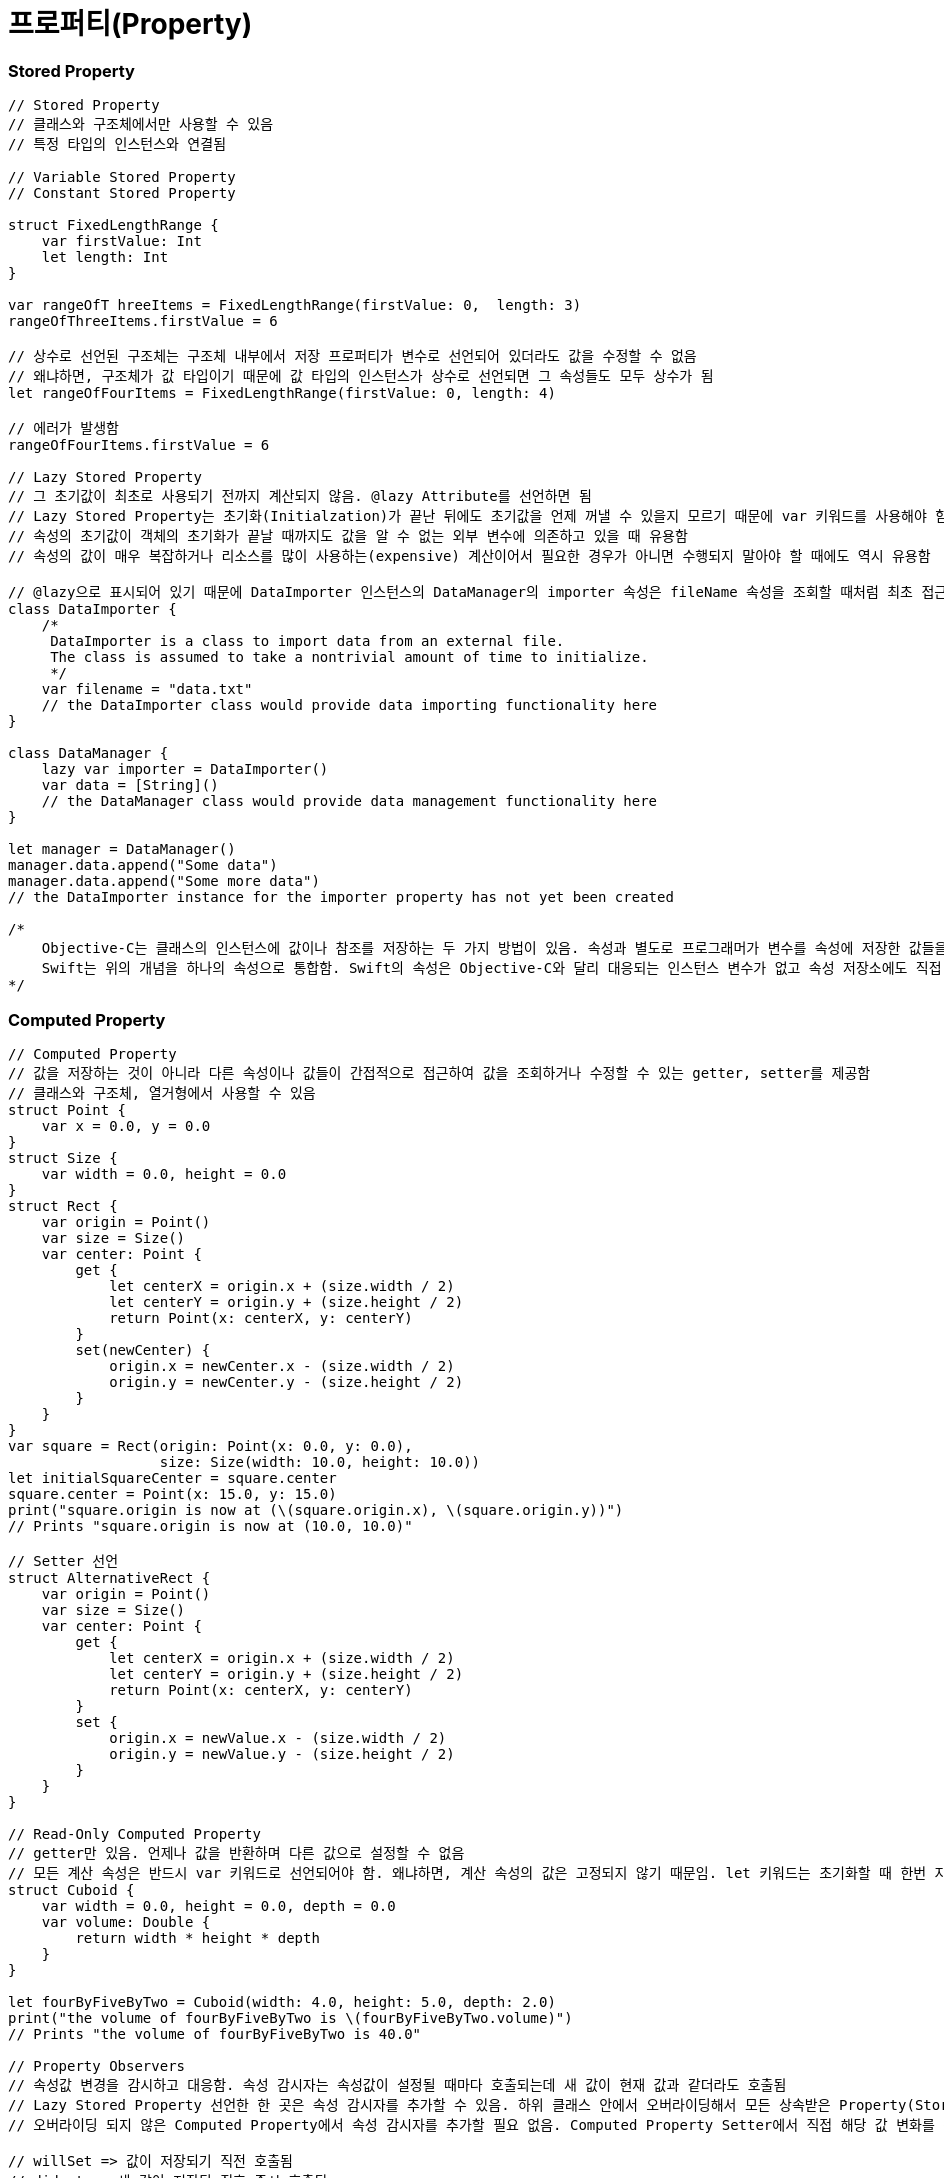 = 프로퍼티(Property)

=== Stored Property 

[source, swift]
----
// Stored Property
// 클래스와 구조체에서만 사용할 수 있음
// 특정 타입의 인스턴스와 연결됨

// Variable Stored Property 
// Constant Stored Property 

struct FixedLengthRange {
    var firstValue: Int
    let length: Int
}

var rangeOfT hreeItems = FixedLengthRange(firstValue: 0,  length: 3)
rangeOfThreeItems.firstValue = 6

// 상수로 선언된 구조체는 구조체 내부에서 저장 프로퍼티가 변수로 선언되어 있더라도 값을 수정할 수 없음
// 왜냐하면, 구조체가 값 타입이기 때문에 값 타입의 인스턴스가 상수로 선언되면 그 속성들도 모두 상수가 됨
let rangeOfFourItems = FixedLengthRange(firstValue: 0, length: 4)

// 에러가 발생함
rangeOfFourItems.firstValue = 6

// Lazy Stored Property
// 그 초기값이 최초로 사용되기 전까지 계산되지 않음. @lazy Attribute를 선언하면 됨
// Lazy Stored Property는 초기화(Initialzation)가 끝난 뒤에도 초기값을 언제 꺼낼 수 있을지 모르기 때문에 var 키워드를 사용해야 함. 상수는 초기화 끝나기 전에 값을 반드시 가져야 하므로 Lazy Stored Property로 선언할 수 없음
// 속성의 초기값이 객체의 초기화가 끝날 때까지도 값을 알 수 없는 외부 변수에 의존하고 있을 때 유용함
// 속성의 값이 매우 복잡하거나 리소스를 많이 사용하는(expensive) 계산이어서 필요한 경우가 아니면 수행되지 말아야 할 때에도 역시 유용함

// @lazy으로 표시되어 있기 때문에 DataImporter 인스턴스의 DataManager의 importer 속성은 fileName 속성을 조회할 때처럼 최초 접근 시 생성됨
class DataImporter {
    /*
     DataImporter is a class to import data from an external file.
     The class is assumed to take a nontrivial amount of time to initialize.
     */
    var filename = "data.txt"
    // the DataImporter class would provide data importing functionality here
}
 
class DataManager {
    lazy var importer = DataImporter()
    var data = [String]()
    // the DataManager class would provide data management functionality here
}
 
let manager = DataManager()
manager.data.append("Some data")
manager.data.append("Some more data")
// the DataImporter instance for the importer property has not yet been created

/*
    Objective-C는 클래스의 인스턴스에 값이나 참조를 저장하는 두 가지 방법이 있음. 속성과 별도로 프로그래머가 변수를 속성에 저장한 값들을 Backing Store로 활용할 수 있음
    Swift는 위의 개념을 하나의 속성으로 통합함. Swift의 속성은 Objective-C와 달리 대응되는 인스턴스 변수가 없고 속성 저장소에도 직접 접근할 수 없음
*/
----

=== Computed Property 

[source, swift]
----
// Computed Property 
// 값을 저장하는 것이 아니라 다른 속성이나 값들이 간접적으로 접근하여 값을 조회하거나 수정할 수 있는 getter, setter를 제공함
// 클래스와 구조체, 열거형에서 사용할 수 있음
struct Point {
    var x = 0.0, y = 0.0
}
struct Size {
    var width = 0.0, height = 0.0
}
struct Rect {
    var origin = Point()
    var size = Size()
    var center: Point {
        get {
            let centerX = origin.x + (size.width / 2)
            let centerY = origin.y + (size.height / 2)
            return Point(x: centerX, y: centerY)
        }
        set(newCenter) {
            origin.x = newCenter.x - (size.width / 2)
            origin.y = newCenter.y - (size.height / 2)
        }
    }
}
var square = Rect(origin: Point(x: 0.0, y: 0.0),
                  size: Size(width: 10.0, height: 10.0))
let initialSquareCenter = square.center
square.center = Point(x: 15.0, y: 15.0)
print("square.origin is now at (\(square.origin.x), \(square.origin.y))")
// Prints "square.origin is now at (10.0, 10.0)"

// Setter 선언
struct AlternativeRect {
    var origin = Point()
    var size = Size()
    var center: Point {
        get {
            let centerX = origin.x + (size.width / 2)
            let centerY = origin.y + (size.height / 2)
            return Point(x: centerX, y: centerY)
        }
        set {
            origin.x = newValue.x - (size.width / 2)
            origin.y = newValue.y - (size.height / 2)
        }
    }
}

// Read-Only Computed Property 
// getter만 있음. 언제나 값을 반환하며 다른 값으로 설정할 수 없음
// 모든 계산 속성은 반드시 var 키워드로 선언되어야 함. 왜냐하면, 계산 속성의 값은 고정되지 않기 때문임. let 키워드는 초기화할 때 한번 지정되면 변경할 수 없다는 것을 표시하기 위해 상수 선언에만 사용해야 함
struct Cuboid {
    var width = 0.0, height = 0.0, depth = 0.0
    var volume: Double {
        return width * height * depth
    }
}

let fourByFiveByTwo = Cuboid(width: 4.0, height: 5.0, depth: 2.0)
print("the volume of fourByFiveByTwo is \(fourByFiveByTwo.volume)")
// Prints "the volume of fourByFiveByTwo is 40.0"

// Property Observers
// 속성값 변경을 감시하고 대응함. 속성 감시자는 속성값이 설정될 때마다 호출되는데 새 값이 현재 값과 같더라도 호출됨
// Lazy Stored Property 선언한 한 곳은 속성 감시자를 추가할 수 있음. 하위 클래스 안에서 오버라이딩해서 모든 상속받은 Property(Stored Property, Computed Property 상관없이) 속성 감시자를 추가할 수 있음
// 오버라이딩 되지 않은 Computed Property에서 속성 감시자를 추가할 필요 없음. Computed Property Setter에서 직접 해당 값 변화를 감시하고 대응할 수 있기 때문임

// willSet => 값이 저장되기 직전 호출됨
// didset => 새 값이 저장된 직후 즉시 호출됨
// willSet, didSet 감시자는 속성이 최초 초기화할 때 호출되지 않음. 속성값이 초기화 문맥을 벗어나 설정되는 경우만 호출됨

class StepCounter {
    var totalSteps: Int = 0 {
        willSet(newTotalSteps) {
            print("About to set totalSteps to \(newTotalSteps)")
        }
        didSet {
            if totalSteps > oldValue  {
                print("Added \(totalSteps - oldValue) steps")
            }
        }
    }
}

let stepCounter = StepCounter()
stepCounter.totalSteps = 200
// About to set totalSteps to 200
// Added 200 steps
stepCounter.totalSteps = 360
// About to set totalSteps to 360
// Added 160 steps
stepCounter.totalSteps = 896
// About to set totalSteps to 896
// Added 536 steps
----

=== Global and Local Variables 

[source, swift]
----
// Computed Property 와 Observing Property는 전역 변수와 지역 변수에서도 가능함
// 전역 변수 => 모든 함수, 메서드, 클로저, 타입의 문맥 밖에서 정의된 변수
// 지역 변수 => 모든 함수, 메서드, 클로저, 타입의 문맥 안에서 정의된 변수 
// 전역 변수와 상수는 Lazy Stored Property와 유사한 방식으로 항상 지연 계산함. 그러나 @lazy Attribute를 표시하지 않아도 됨
----

=== Type Property 

[source, swift]
----
// Type Property
// 특정 타입의 인스턴스에 속한 속성
// 해당 타입에 대한 새로운 인스턴스가 생성할 때마다 다른 인스턴스와 분리된 인스턴스 자신이 속성값을 세트로 가짐
// 얼마나 많은 인스턴스를 만들었는지 관계없이 한 개의 복사본만이 존재함
// 모든 인스턴에스 영향을 미치는 값을 정의할 때 유용함

// 구조체와 열거형에서 Stored, Computed Type Property 정의할 수 있음
// 구조체와 열거형에서 정의한 Stored Type Property는 변수가 상수로 될 수 있음. Stored Instance Property와 같음
// 클래스에서 Computed Type Property만 정의할 수 있음

// Type Property Syntax
// 구조체와 열거형 => static 키워드
// 클래스 => static, class 키워드
struct SomeStructure {
    static var storedTypeProperty = "Some value."
    static var computedTypeProperty: Int {
        return 1
    }
}

enum SomeEnumeration {
    static var storedTypeProperty = "Some value."
    static var computedTypeProperty: Int {
        return 6
    }
}

class SomeClass {
    static var storedTypeProperty = "Some value."
    static var computedTypeProperty: Int {
        return 27
    }
    class var overrideableComputedTypeProperty: Int {
        return 107
    }
}

// Querying and Setting Type Property

print(SomeStructure.storedTypeProperty)
// Prints "Some value."

SomeStructure.storedTypeProperty = "Another value."
print(SomeStructure.storedTypeProperty)
// Prints "Another value."

print(SomeEnumeration.computedTypeProperty)
// Prints "6"

print(SomeClass.computedTypeProperty)
// Prints "27"
----

=== 참고
* https://developer.apple.com/library/ios/documentation/Swift/Conceptual/Swift_Programming_Language/[Swift Language Guide]
* http://www.kyobobook.co.kr/product/detailViewKor.laf?ejkGb=KOR&mallGb=KOR&barcode=9791162240052&orderClick=LAH&Kc=[스위프트 프로그래밍:Swift4]